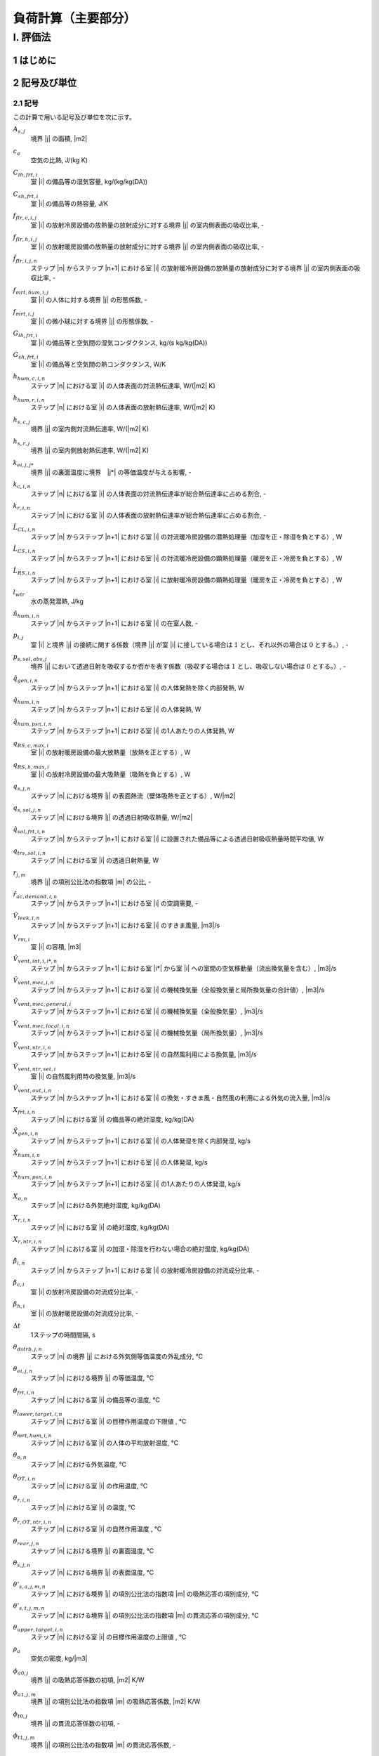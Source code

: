 ﻿.. include:: definition.txt

************************************************************************************************************************
負荷計算（主要部分）
************************************************************************************************************************

========================================================================================================================
I. 評価法
========================================================================================================================

------------------------------------------------------------------------------------------------------------------------
1 はじめに
------------------------------------------------------------------------------------------------------------------------

------------------------------------------------------------------------------------------------------------------------
2 記号及び単位
------------------------------------------------------------------------------------------------------------------------

^^^^^^^^^^^^^^^^^^^^^^^^^^^^^^^^^^^^^^^^^^^^^^^^^^^^^^^^^^^^^^^^^^^^^^^^^^^^^^^^^^^^^^^^^^^^^^^^^^^^^^^^^^^^^^^^^^^^^^^^
2.1 記号
^^^^^^^^^^^^^^^^^^^^^^^^^^^^^^^^^^^^^^^^^^^^^^^^^^^^^^^^^^^^^^^^^^^^^^^^^^^^^^^^^^^^^^^^^^^^^^^^^^^^^^^^^^^^^^^^^^^^^^^^

この計算で用いる記号及び単位を次に示す。

:math:`A_{s,j}`
    | 境界 |j| の面積, |m2|
:math:`c_a`
    | 空気の比熱, J/(kg K)
:math:`C_{lh,frt,i}`
    | 室 |i| の備品等の湿気容量, kg/(kg/kg(DA))
:math:`C_{sh,frt,i}`
    | 室 |i| の備品等の熱容量, J/K
:math:`f_{flr,c,i,j}`
    | 室 |i| の放射冷房設備の放熱量の放射成分に対する境界 |j| の室内側表面の吸収比率, -
:math:`f_{flr,h,i,j}`
    | 室 |i| の放射暖房設備の放熱量の放射成分に対する境界 |j| の室内側表面の吸収比率, -
:math:`\hat{f}_{flr,i,j,n}`
    | ステップ |n| からステップ |n+1| における室 |i| の放射暖冷房設備の放熱量の放射成分に対する境界 |j| の室内側表面の吸収比率, -
:math:`f_{mrt,hum,i,j}`
    | 室 |i| の人体に対する境界 |j| の形態係数, -
:math:`f_{mrt,i,j}`
    | 室 |i| の微小球に対する境界 |j| の形態係数, -
:math:`G_{lh,frt,i}`
    | 室 |i| の備品等と空気間の湿気コンダクタンス, kg/(s kg/kg(DA))
:math:`G_{sh,frt,i}`
    | 室 |i| の備品等と空気間の熱コンダクタンス, W/K
:math:`h_{hum,c,i,n}`
    | ステップ |n| における室 |i| の人体表面の対流熱伝達率, W/(|m2| K)
:math:`h_{hum,r,i,n}`
    | ステップ |n| における室 |i| の人体表面の放射熱伝達率, W/(|m2| K)
:math:`h_{s,c,j}`
    | 境界 |j| の室内側対流熱伝達率, W/(|m2| K)
:math:`h_{s,r,j}`
    | 境界 |j| の室内側放射熱伝達率, W/(|m2| K)
:math:`k_{ei,j,j*}`
    | 境界 |j| の裏面温度に境界　|j*| の等価温度が与える影響, -
:math:`k_{c,i,n}`
    | ステップ |n| における室 |i| の人体表面の対流熱伝達率が総合熱伝達率に占める割合, -
:math:`k_{r,i,n}`
    | ステップ |n| における室 |i| の人体表面の放射熱伝達率が総合熱伝達率に占める割合, -
:math:`\hat{L}_{CL,i,n}`
    | ステップ |n| からステップ |n+1| における室 |i| の対流暖冷房設備の潜熱処理量（加湿を正・除湿を負とする）, W
:math:`\hat{L}_{CS,i,n}`
    | ステップ |n| からステップ |n+1| における室 |i| の対流暖冷房設備の顕熱処理量（暖房を正・冷房を負とする）, W
:math:`\hat{L}_{RS,i,n}`
    | ステップ |n| からステップ |n+1| における室 |i| に放射暖冷房設備の顕熱処理量（暖房を正・冷房を負とする）, W
:math:`l_{wtr}`
    | 水の蒸発潜熱, J/kg
:math:`\hat{n}_{hum,i,n}`
    | ステップ |n| からステップ |n+1| における室 |i| の在室人数, -
:math:`p_{i,j}`
    | 室 |i| と境界 |j| の接続に関する係数（境界 |j| が室 |i| に接している場合は :math:`1` とし、それ以外の場合は :math:`0` とする。）, -
:math:`p_{s,sol,abs,j}`
    | 境界 |j| において透過日射を吸収するか否かを表す係数（吸収する場合は :math:`1` とし、吸収しない場合は :math:`0` とする。）, -
:math:`\hat{q}_{gen,i,n}`
    | ステップ |n| からステップ |n+1| における室 |i| の人体発熱を除く内部発熱, W
:math:`\hat{q}_{hum,i,n}`
    | ステップ |n| からステップ |n+1| における室 |i| の人体発熱, W
:math:`\hat{q}_{hum,psn,i,n}`
    | ステップ |n| からステップ |n+1| における室 |i| の1人あたりの人体発熱, W
:math:`q_{RS,c,max,i}`
    | 室 |i| の放射暖房設備の最大放熱量（放熱を正とする）, W
:math:`q_{RS,h,max,i}`
    | 室 |i| の放射冷房設備の最大吸熱量（吸熱を負とする）, W
:math:`q_{s,j,n}`
    | ステップ |n| における境界 |j| の表面熱流（壁体吸熱を正とする）, W/|m2|
:math:`q_{s,sol,j,n}`
    | ステップ |n| における境界 |j| の透過日射吸収熱量, W/|m2|
:math:`\hat{q}_{sol,frt,i,n}`
    | ステップ |n| からステップ |n+1| における室 |i| に設置された備品等による透過日射吸収熱量時間平均値, W
:math:`q_{trs,sol,i,n}`
    | ステップ |n| における室 |i| の透過日射熱量, W
:math:`r_{j,m}`
    | 境界 |j| の項別公比法の指数項 |m| の公比, -
:math:`\hat{r}_{ac,demand,i,n}`
    | ステップ |n| からステップ |n+1| における室 |i| の空調需要, -
:math:`\hat{V}_{leak,i,n}`
    | ステップ |n| からステップ |n+1| における室 |i| のすきま風量, |m3|/s
:math:`V_{rm,i}`
    | 室 |i| の容積, |m3|
:math:`\hat{V}_{vent,int,i,i*,n}`
    | ステップ |n| からステップ |n+1| における室 |i*| から室 |i| への室間の空気移動量（流出換気量を含む）, |m3|/s
:math:`\hat{V}_{vent,mec,i,n}`
    | ステップ |n| からステップ |n+1| における室 |i| の機械換気量（全般換気量と局所換気量の合計値）, |m3|/s
:math:`\hat{V}_{vent,mec,general,i}`
    | ステップ |n| からステップ |n+1| における室 |i| の機械換気量（全般換気量）, |m3|/s
:math:`\hat{V}_{vent,mec,local,i,n}`
    | ステップ |n| からステップ |n+1| における室 |i| の機械換気量（局所換気量）, |m3|/s
:math:`\hat{V}_{vent,ntr,i,n}`
    | ステップ |n| からステップ |n+1| における室 |i| の自然風利用による換気量, |m3|/s
:math:`\hat{V}_{vent,ntr,set,i}`
    | 室 |i| の自然風利用時の換気量, |m3|/s
:math:`\hat{V}_{vent,out,i,n}`
    | ステップ |n| からステップ |n+1| における室 |i| の換気・すきま風・自然風の利用による外気の流入量, |m3|/s
:math:`X_{frt,i,n}`
    | ステップ |n| における室 |i| の備品等の絶対湿度, kg/kg(DA)
:math:`\hat{X}_{gen,i,n}`
    | ステップ |n| からステップ |n+1| における室 |i| の人体発湿を除く内部発湿, kg/s
:math:`\hat{X}_{hum,i,n}`
    | ステップ |n| からステップ |n+1| における室 |i| の人体発湿, kg/s
:math:`\hat{X}_{hum,psn,i,n}`
    | ステップ |n| からステップ |n+1| における室 |i| の1人あたりの人体発湿, kg/s
:math:`X_{o,n}`
    | ステップ |n| における外気絶対湿度, kg/kg(DA)
:math:`X_{r,i,n}`
    | ステップ |n| における室 |i| の絶対湿度, kg/kg(DA)
:math:`X_{r,ntr,i,n}`
    | ステップ |n| における室 |i| の加湿・除湿を行わない場合の絶対湿度, kg/kg(DA)
:math:`\hat{\beta}_{i,n}`
    | ステップ |n| からステップ |n+1| における室 |i| の放射暖冷房設備の対流成分比率, -
:math:`\beta_{c,i}`
    | 室 |i| の放射冷房設備の対流成分比率, -
:math:`\beta_{h,i}`
    | 室 |i| の放射暖房設備の対流成分比率, -
:math:`\Delta t`
    | 1ステップの時間間隔, s
:math:`\theta_{dstrb,j,n}`
    | ステップ |n| の境界 |j| における外気側等価温度の外乱成分, ℃
:math:`\theta_{ei,j,n}`
    | ステップ |n| における境界 |j| の等価温度, ℃
:math:`\theta_{frt,i,n}`
    | ステップ |n| における室 |i| の備品等の温度, ℃
:math:`\theta_{lower,target,i,n}`
    | ステップ |n| における室 |i| の目標作用温度の下限値 , ℃
:math:`\theta_{mrt,hum,i,n}`
    | ステップ |n| における室 |i| の人体の平均放射温度, ℃
:math:`\theta_{o,n}`
    | ステップ |n| における外気温度, ℃
:math:`\theta_{OT,i,n}`
    | ステップ |n| における室 |i| の作用温度, ℃
:math:`\theta_{r,i,n}`
    | ステップ |n| における室 |i| の温度, ℃
:math:`\theta_{r,OT,ntr,i,n}`
    | ステップ |n| における室 |i| の自然作用温度 , ℃
:math:`\theta_{rear,j,n}`
    | ステップ |n| における境界 |j| の裏面温度, ℃
:math:`\theta_{s,j,n}`
    | ステップ |n| における境界 |j| の表面温度, ℃
:math:`\theta'_{s,a,j,m,n}`
    | ステップ |n| における境界 |j| の項別公比法の指数項 |m| の吸熱応答の項別成分, ℃
:math:`\theta'_{s,t,j,m,n}`
    | ステップ |n| における境界 |j| の項別公比法の指数項 |m| の貫流応答の項別成分, ℃
:math:`\theta_{upper,target,i,n}`
    | ステップ |n| における室 |i| の目標作用温度の上限値 , ℃
:math:`\rho_a`
    | 空気の密度, kg/|m3|
:math:`\phi_{a0,j}`
    | 境界 |j| の吸熱応答係数の初項, |m2| K/W
:math:`\phi_{a1,j,m}`
    | 境界 |j| の項別公比法の指数項 |m| の吸熱応答係数, |m2| K/W
:math:`\phi_{t0,j}`
    | 境界 |j| の貫流応答係数の初項, -
:math:`\phi_{t1,j,m}`
    | 境界 |j| の項別公比法の指数項 |m| の貫流応答係数, -


^^^^^^^^^^^^^^^^^^^^^^^^^^^^^^^^^^^^^^^^^^^^^^^^^^^^^^^^^^^^^^^^^^^^^^^^^^^^^^^^^^^^^^^^^^^^^^^^^^^^^^^^^^^^^^^^^^^^^^^^
2.2 記号（ベクトル）
^^^^^^^^^^^^^^^^^^^^^^^^^^^^^^^^^^^^^^^^^^^^^^^^^^^^^^^^^^^^^^^^^^^^^^^^^^^^^^^^^^^^^^^^^^^^^^^^^^^^^^^^^^^^^^^^^^^^^^^^

この計算で用いる記号及び単位を次に示す。

:math:`\pmb{A}_{s}`
    | :math:`A_{s,j}` を要素にもつ :math:`J \times J` の対角化行列, |m2|
:math:`\pmb{C}_{frt}`
    | :math:`C_{frt,i}` を要素にもつ :math:`I \times I` の対角化行列, J/K
:math:`\pmb{C}_{lh,frt}`
    | :math:`C_{lh,frt,i}` を要素にもつ :math:`I \times I` の対角化行列, kg/(kg/kg(DA))
:math:`\hat{\pmb{f}}_{flr,n}`
    | :math:`\hat{f}_{flr,i,j,n}` を要素にもつ :math:`J \times I` の行列, -
:math:`\pmb{f}_{mrt}`
    | :math:`f_{mrt,i,j}` を要素にもつ :math:`I \times J` の行列 , -
:math:`\pmb{G}_{frt}`
    | :math:`G_{frt,i}` を要素にもつ :math:`I \times I` の対角化行列, W / K
:math:`\pmb{h}_{s,c}`
    | :math:`h_{s,c,j}` を要素にもつ :math:`J \times J` の対角化行列
:math:`\pmb{h}_{s,r}`
    | :math:`h_{s,r,j}` を要素にもつ :math:`J \times J` の対角化行列
:math:`\pmb{k}_{c,n}`
    | :math:`k_{c,i,n}` を要素にもつ :math:`I \times I` の対角化行列
:math:`\pmb{k}_{ei}`
    | :math:`k_{ei,j,j*}` を要素にもつ :math:`J \times J` の行列, -
:math:`\pmb{k}_{r,n}`
    | :math:`k_{r,i,n}` を要素にもつ :math:`I \times I` の対角化行列
:math:`\hat{\pmb{L}}_{CL,n}`
    | :math:`\hat{L}_{CL,i,n}` を要素にもつ :math:`I \times 1` の縦行列, W
:math:`\hat{\pmb{L}}_{CS,n}`
    | :math:`\hat{L}_{CS,i,n}` を要素にもつ :math:`I \times 1` で表される縦行列, W
:math:`\hat{\pmb{L}}_{RS,n}`
    | :math:`\hat{L}_{RS,i,n}` を要素にもつ :math:`I \times 1` の縦行列, W
:math:`\pmb{p}_{ij}`
    | :math:`p_{i,j}` を要素にもつ :math:`I \times J` の行列, -
:math:`\pmb{p}_{ji}`
    | :math:`p_{i,j}` を要素にもつ :math:`J \times I` の行列, -
:math:`\hat{\pmb{q}}_{gen,n}`
    | :math:`\hat{q}_{gen,i,n}` を要素にもつ :math:`I \times 1` の縦行列, W
:math:`\hat{\pmb{q}}_{hum,n}`
    | :math:`\hat{q}_{hum,i,n}` を要素にもつ :math:`I \times 1` の縦行列, W
:math:`\pmb{q}_{s,sol,n}`
    | :math:`q_{s,sol,j,n}` を要素にもつ :math:`J \times 1` の縦行列, W/|m2|
:math:`\hat{\pmb{V}}_n`
    | :math:`V_{i,n}` を要素にもつ :math:`I \times I` の対角化行列, |m3| |s-1|
:math:`\hat{\pmb{V}}_{vent,int,n}`
    | :math:`\hat{V}_{vent,int,i,i*,n}` を要素にもつ :math:`I \times I` の行列, |m3| |s-1|
:math:`\hat{\pmb{V}}_{vent,out,n}`
    | :math:`\hat{V}_{vent,out,i,n}` を要素にもつ :math:`I \times 1` の縦行列, |m3| |s-1|
:math:`\pmb{X}_{r,n}`
    | :math:`X_{r,i,n}` を要素にもつ :math:`I \times 1` の縦行列, kg/kg(DA)
:math:`\pmb{X}_{r,ntr,n+1}`
    | :math:`X_{r,ntr,i,n+1}` を要素にもつ :math:`I \times 1` の縦行列, kg/kg(DA)
:math:`\hat{\pmb{\beta}}_{n}`
    | :math:`\hat{\beta}_{i,n}` を要素にもつ :math:`I \times I` の対角化行列
:math:`\pmb{\theta}_{dstrb,n}`
    | :math:`\theta_{dstrb,j,n}` を要素にもつ :math:`J \times 1` の縦行列, ℃
:math:`\pmb{\theta}_{frt,n}`
    | :math:`\theta_{frt,i,n}` を要素にもつ :math:`I \times 1` の縦行列, ℃
:math:`\pmb{\theta}_{o,n}`
    | :math:`I \times 1` の縦行列であり、 :math:`\theta_{o,i,n} = \theta_{o,n}` , ℃
:math:`\pmb{\theta}_{OT,n}`
    | :math:`\theta_{OT,i,n}` を要素にもつ :math:`I \times 1` で表される縦行列, -
:math:`\pmb{\theta}_{r,n}`
    | :math:`\theta_{r,i,n}` を要素にもつ :math:`I \times 1` の縦行列, ℃
:math:`\pmb{\theta}_{rear,n}`
    | :math:`\theta_{rear,j,n}` を要素にもつ :math:`J \times 1` の縦行列, ℃
:math:`\pmb{\theta}_{s,n}`
    | :math:`\theta_{s,j,n}` を要素にもつ :math:`J \times 1` の縦行列, ℃
:math:`\pmb{\phi}_{a0}`
    | :math:`\phi_{a0,j}` を要素にもつ :math:`J \times J` の対角化行列, |m2| K/W
:math:`\pmb{\phi}_{t0}`
    | :math:`\phi_{t0,j}` を要素にもつ :math:`J \times J` の対角化行列, -

^^^^^^^^^^^^^^^^^^^^^^^^^^^^^^^^^^^^^^^^^^^^^^^^^^^^^^^^^^^^^^^^^^^^^^^^^^^^^^^^^^^^^^^^^^^^^^^^^^^^^^^^^^^^^^^^^^^^^^^^
2.3 温度バランス・熱バランスに関する係数
^^^^^^^^^^^^^^^^^^^^^^^^^^^^^^^^^^^^^^^^^^^^^^^^^^^^^^^^^^^^^^^^^^^^^^^^^^^^^^^^^^^^^^^^^^^^^^^^^^^^^^^^^^^^^^^^^^^^^^^^

ステップ |n+1| における境界 |j| の表面温度 :math:`\theta_{s,j,n+1}`　、
ステップ |n+1| における室 |j| の温度 :math:`\theta,j,n+1` 、及び
ステップ |n| からステップ |n+1| における室 |i| の放射暖冷房設備の顕熱処理量（暖房を正・冷房を負とする）  :math:`\hat{L}_{RS,i,n}`
の関係は次式で表されるとする。

.. math::
    :nowrap:

    \begin{align*}
        \pmb{f}_{AX} \cdot \pmb{\theta}_{s,n+1}
        = \pmb{f}_{FIA} \cdot \pmb{\theta}_{r,n+1}
        + \pmb{f}_{CRX,n+1}
        + \pmb{f}_{FLB,n+1} \cdot \hat{\pmb{L}}_{RS,n}
        + \pmb{f}_{CVL,n+1}
    \end{align*}

    \begin{align*}
        \pmb{\theta}_{s,n+1}
        = \pmb{f}_{WSR} \cdot \pmb{\theta}_{r,n+1}
        + \pmb{f}_{WSC, n+1}
        + \pmb{f}_{WSB, n+1} \cdot \pmb{\hat{L}}_{RS,n}
        + \pmb{f}_{WSV,n+1}
    \end{align*}

ステップ |n+1| における室 |i| の温度 :math:`\theta_{r,i,n+1}` 、
ステップ |n| からステップ |n+1| における室 |i| の対流暖冷房設備の顕熱処理量（暖房を正・冷房を負とする） :math:`\hat{\pmb{L}}_{CS,i,n}` 、および
ステップ |n| からステップ |n+1| における室 |i| の放射暖冷房設備の顕熱処理量（暖房を正・冷房を負とする） :math:`\hat{\pmb{L}}_{RS,i,n}`
の関係は次式で表されるとする。

.. math::
    :nowrap:

    \begin{align*}
        \hat{\pmb{f}}_{BRM,n} \cdot \pmb{\theta}_{r,n+1}
        = \hat{\pmb{f}}_{BRC,n}
        + \hat{\pmb{L}}_{CS,n}
        + \pmb{f}_{BRL, n} \cdot \hat{\pmb{L}}_{RS,n}
    \end{align*}

ステップ |n+1| における室 |i| の温度 :math:`\theta_{r,i,n+1}` 、
ステップ |n+1| における室 |i| の作用温度 :math:`\theta_{OT,i,n+1}` 、および
ステップ |n| からステップ |n+1| における室 |i| の放射暖冷房設備の顕熱処理量（暖房を正・冷房を負とする） :math:`\hat{\pmb{L}}_{RS,i,n}`
の関係は次式で表されるとする。

.. math::
    :nowrap:

    \begin{align*}
        \pmb{\theta}_{r,n+1}
        = \pmb{f}_{XOT,n+1} \cdot \pmb{\theta}_{OT,n+1}
        + \pmb{f}_{XLR,n+1} \cdot \hat{\pmb{L}}_{RS,n}
        + \pmb{f}_{XC,n+1}
    \end{align*}

ステップ |n+1| における室 |i| の作用温度 :math:`\theta_{OT,i,n+1}` 、
ステップ |n| からステップ |n+1| における室 |i| の対流暖冷房設備の顕熱処理量（暖房を正・冷房を負とする） :math:`\hat{\pmb{L}}_{CS,i,n}` 、および
ステップ |n| からステップ |n+1| における室 |i| の放射暖冷房設備の顕熱処理量（暖房を正・冷房を負とする） :math:`\hat{\pmb{L}}_{RS,i,n}`
の関係は次式で表されるとする。

.. math::
    :nowrap:

    \begin{align*}
        \hat{\pmb{f}}_{BRM,OT,n} \cdot \pmb{\theta}_{OT,n+1}
        = \hat{\pmb{f}}_{BRC,OT,n}
        + \hat{\pmb{L}}_{CS,n}
        + \pmb{f}_{BRL,OT,n} \cdot \hat{\pmb{L}}_{RS,n}
    \end{align*}

ここで、

:math:`\pmb{f}_{AX}`
    | :math:`f_{AX,j,j*}` を要素にもつ、:math:`J \times J` の行列, -
:math:`\pmb{f}_{FIA}`
    | :math:`f_{FIA,j,i}` を要素にもつ、:math:`J \times I` の行列, -
:math:`\pmb{f}_{CRX,n}`
    | :math:`f_{CRX,j,j*,n}` を要素にもつ :math:`I \times 1` で表される縦行列, ℃
:math:`\pmb{F}_{FLB,n}`
    | :math:`f_{FLB,j，i,n}` を要素にもつ、:math:`J \times I` の行列, K/W
:math:`\pmb{f}_{CVL,n}`
    | :math:`f_{CVL,j,n}` を要素にもつ :math:`J \times 1` で表される縦行列, ℃

:math:`\pmb{ｆ}_{WSR}`
    | :math:`f_{WSR,j,i}` を要素にもつ :math:`J \times I` で表される行列, -
:math:`\pmb{f}_{WSC,n}`
    | :math:`f_{WSC,j,n}` を要素にもつ :math:`J \times 1` で表される縦行列, ℃
:math:`\pmb{f}_{WSB,n}`
    | :math:`f_{WSB,j,i,n}` を要素にもつ :math:`J \times I` で表される行列, K/W
:math:`\pmb{f}_{WSV,n}`
    | :math:`f_{WSV,j,n}` を要素にもつ :math:`J \times 1` で表される縦行列, ℃

:math:`\hat{\pmb{f}}_{BRM,n}`
    | :math:`\hat{f}_{BRM,i,i,n}` を要素にもつ :math:`I \times I` で表される行列, W / K
:math:`\hat{\pmb{f}}_{BRC,n}`
    | :math:`\hat{f}_{BRC,i,n}` を要素にもつ :math:`I \times 1` で表される縦行列, W
:math:`\hat{\pmb{f}}_{BRL,n}`
    | :math:`\hat{f}_{BRL,i,i,n}` を要素にもつ :math:`I \times I` で表される行列, -

:math:`\pmb{f}_{XOT,n}`
    | :math:`f_{XOT,i,i,n}` を要素にもつ :math:`I \times I` で表される行列, -
:math:`\pmb{f}_{XLR,n}`
    | :math:`f_{XLR,i,i,n}` を要素にもつ :math:`I \times I` で表される行列, K/W
:math:`\pmb{f}_{XC,n}`
    | :math:`f_{XC,i,n}` を要素にもつ :math:`I \times 1` で表される縦行列, ℃

:math:`\hat{\pmb{f}}_{BRM,OT,n}`
    | :math:`\hat{f}_{BRM,OT,i,i,n}` を要素にもつ :math:`I \times I` で表される行列, W/K
:math:`\hat{\pmb{f}}_{BRC,OT,n}`
    | :math:`\hat{f}_{BRC,OT,i,i,n}` を要素にもつ :math:`I \times I` で表される行列, W
:math:`\hat{\pmb{f}}_{BRL,OT,n}`
    | :math:`\hat{f}_{BRL,OT,i,i,n}` を要素にもつ :math:`I \times I` で表される縦行列, -

である。本資料では、各要素は単に係数と呼び、例えば、
行列 :math:`\pmb{f}_{AX}` の要素は単に、「係数 :math:`f_{AX,j,j*}` 」と呼ぶ。

:math:`\pmb{f}_{h,cst,n}`
    | :math:`f_{h,cst,i,n}` を要素にもつ :math:`I \times 1` の縦行列, kg/s
:math:`\pmb{f}_{h,wgt,n}`
    | :math:`f_{h,wgt,i,i*,n}` を要素にもつ :math:`I \times I` の行列, kg/(s　(kg/kg(DA)))
:math:`\hat{\pmb{f}}_{L,CL,cst,n}`
    | :math:`\hat{f}_{L,CL,cst,i,n}` を要素にもつ :math:`I \times 1` の縦行列, kg/s
:math:`\hat{\pmb{f}}_{L,CL,wgt,n}`
    | :math:`\hat{f}_{L,CL,wgt,i,i*,n}` を要素にもつ :math:`I \times I` の行列, kg/(s (kg/kg(DA)))

:math:`f_{h,cst,i,n}`
    | ステップ |n| における室 |i| の潜熱バランスに関する係数, kg/s
:math:`f_{h,wgt,i,i*,n}`
    | ステップ |n| における室 |i*| の絶対湿度が室 |i| の潜熱バランスに与える影響を表す係数, kg/(s (kg/kg(DA)))
:math:`\hat{f}_{L,CL,cst,i,n}`
    | ステップ |n| から |n+1| における室 |i| の潜熱負荷に与える影響を表す係数, kg/s
:math:`\hat{f}_{L,CL,wgt,i,i*,n}`
    | ステップ |n+1| における室 |i*| の絶対湿度がステップ |n| から |n+1| における室 |i| の潜熱負荷に与える影響を表す係数, kg/(s (kg/kg(DA)))


^^^^^^^^^^^^^^^^^^^^^^^^^^^^^^^^^^^^^^^^^^^^^^^^^^^^^^^^^^^^^^^^^^^^^^^^^^^^^^^^^^^^^^^^^^^^^^^^^^^^^^^^^^^^^^^^^^^^^^^^
2.4 添え字
^^^^^^^^^^^^^^^^^^^^^^^^^^^^^^^^^^^^^^^^^^^^^^^^^^^^^^^^^^^^^^^^^^^^^^^^^^^^^^^^^^^^^^^^^^^^^^^^^^^^^^^^^^^^^^^^^^^^^^^^

この計算で用いる添え字を次に示す。

:math:`i`
    | 室
:math:`j`
    | 境界

------------------------------------------------------------------------------------------------------------------------
3 繰り返し計算（建物全般）
------------------------------------------------------------------------------------------------------------------------

^^^^^^^^^^^^^^^^^^^^^^^^^^^^^^^^^^^^^^^^^^^^^^^^^^^^^^^^^^^^^^^^^^^^^^^^^^^^^^^^^^^^^^^^^^^^^^^^^^^^^^^^^^^^^^^^^^^^^^^^
3.1 湿度と潜熱処理量
^^^^^^^^^^^^^^^^^^^^^^^^^^^^^^^^^^^^^^^^^^^^^^^^^^^^^^^^^^^^^^^^^^^^^^^^^^^^^^^^^^^^^^^^^^^^^^^^^^^^^^^^^^^^^^^^^^^^^^^^

ステップ |n+1| における室 |i| の備品等の絶対湿度 :math:`X_{frt,i,n+1}` は、式(1.1)により表される。

.. math::
    :nowrap:

    \begin{align*}
        X_{frt,i,n+1} = \frac{ C_{lh,frt,i} \cdot X_{frt,i,n} + \Delta t \cdot G_{lh,frt,i} \cdot X_{r,i,n+1} }
        { C_{lh,frt,i} + \Delta t \cdot G_{lh,frt,i} }
        \tag{1.1}
    \end{align*}

ステップ |n| からステップ |n+1| における室 |i| の対流暖冷房設備の潜熱処理量（加湿を正・除湿を負とする） :math:`\hat{L}_{CL,i,n}` は、
式(1.2)により表される。

.. math::
    :nowrap:

    \begin{align*}
        \pmb{\hat{L}}_{CL,n}
        = l_{wtr} \cdot ( \pmb{\hat{f}}_{L,CL,wgt,n} \cdot \pmb{X}_{r,n+1} + \pmb{\hat{f}}_{L,CL,cst,n} )
        \tag{1.2}
    \end{align*}

ステップ |n+1| における室 |i| の絶対湿度 :math:`X_{r,i,n+1}` は、式(1.3)で表される。

.. math::
    :nowrap:

    \begin{align*}
        \pmb{X}_{r,n+1}　= ( \hat{\pmb{f}}_{h,wgt,n} - \hat{\pmb{f}}_{L,CL,wgt,n} )^{-1} \cdot ( \hat{\pmb{f}}_{h,cst,n} + \hat{\pmb{f}}_{L,CL,cst,n} )
        \tag{1.3}
    \end{align*}

係数 :math:`\hat{f}_{L,CL,wgt,i,i*,n}` 及び係数 :math:`\hat{f}_{L,CL,cst,i,n}` は、
ステップ |n| からステップ |n+1| における室 |i| の暖冷房設備の顕熱処理量（暖房を正・冷房を負とする） :math:`\hat{L}_{CS,i,n}` 、
ステップ |n+1| における室 |i| の温度 :math:`\theta_{r,i,n+1}` 、および
ステップ |n+1| における室 |i| の加湿・除湿を行わない場合の絶対湿度 :math:`X_{r,ntr,i,n+1}` に応じて定まり、
その計算方法を????に示す。

ステップ |n+1| における室 |i| の加湿・除湿を行わない場合の絶対湿度 :math:`X_{r,ntr,i,n+1}` は、式(1.4)により表される。

.. math::
    :nowrap:

    \begin{align*}
        \pmb{X}_{r,ntr,n+1}　= \hat{\pmb{f}}_{h,wgt,n}^{-1} \cdot \hat{\pmb{f}}_{h,cst,n}
        \tag{1.4}
    \end{align*}

係数 :math:`f_{h,wgt,i,i*,n}` は、式(1.5)により表される。

.. math::
    :nowrap:

    \begin{align*}
        \hat{f}_{h,wgt,i,i*,n}
        &= \left( \rho_a \cdot \left( \frac{ V_{rm,i} }{ \Delta t } + \hat{V}_{vent,out,i,n} \right) + \frac{ G_{lh,frt,i} \cdot C_{lh,frt,i} }{ C_{lh,frt,i} + \Delta t \cdot G_{lh,frt,i} } \right) \cdot \delta_{ii*} \\
    	&- \rho_a \cdot \hat{V}_{vent,int,i,i*}
        \tag{1.5}
    \end{align*}

係数 :math:`\hat{f}_{h,cst,i,n}` は、式(1.6)により表される。

.. math::
    :nowrap:

    \begin{align*}
        \hat{f}_{h,cst,i,n}
        &= \rho_a \cdot \frac{ V_{rm,i} }{ \Delta t } \cdot X_{r,i,n}
        + \rho_a \cdot \hat{V}_{vent,out,i,n} \cdot X_{o,n+1} \\
	    &+ \frac{G_{lh,frt,i} \cdot C_{lh,frt,i} }{ C_{lh,frt,i} + \Delta t \cdot G_{lh,frt,i} } \cdot X_{frt,i,n}
        + \hat{X}_{gen,i,n} + \hat{X}_{hum,i,n}
        \tag{1.6}
    \end{align*}


ステップ |n| からステップ |n+1| における室 |i| の人体発湿 :math:`\hat{X}_{hum,i,n}` は、式(1.7)により表される。

.. math::
    :nowrap:

    \begin{align*}
        \hat{X}_{hum,i,n} = \hat{X}_{hum,psn,i,n} \cdot \hat{n}_{hum,i,n} \tag{1.7}
    \end{align*}

ステップ |n| からステップ |n+1| における室 |i| の1人あたりの人体発湿　:math:`\hat{X}_{hum,psn,i,n}` は、
ステップ |n| における室 |i| の温度 :math:`\theta_{r,i,n}` に応じて定まり、
その計算方法を????に示す。

^^^^^^^^^^^^^^^^^^^^^^^^^^^^^^^^^^^^^^^^^^^^^^^^^^^^^^^^^^^^^^^^^^^^^^^^^^^^^^^^^^^^^^^^^^^^^^^^^^^^^^^^^^^^^^^^^^^^^^^^
3.2 温度と顕熱処理量
^^^^^^^^^^^^^^^^^^^^^^^^^^^^^^^^^^^^^^^^^^^^^^^^^^^^^^^^^^^^^^^^^^^^^^^^^^^^^^^^^^^^^^^^^^^^^^^^^^^^^^^^^^^^^^^^^^^^^^^^

ステップ |n+1| における境界 |j| の表面熱流（壁体吸熱を正とする） :math:`q_{s,j,n+1}` は、式(2.1)により与えられる。

.. math::
    :nowrap:

    \begin{align*}
        q_{s,j,n+1} = ( \theta_{ei,j,n+1} - \theta_{s,j,n+1} ) \cdot ( h_{s,c,j} + h_{s,r,j} ) \tag{2.1}
    \end{align*}

ステップ |n+1| における境界 |j| の等価温度 :math:`\theta_{ei,j,n+1}` は、式(2.2)のように表される。

.. math::
    :nowrap:

    \begin{align*}
        \begin{split}
            \pmb{\theta}_{ei,n+1}
            &= (\pmb{h}_{s,c} + \pmb{h}_{s,r})^{-1} \cdot \\
            & \left( \pmb{h}_{s,c} \cdot \pmb{p}_{ji} \cdot \pmb{\theta}_{r,n+1}
            + \pmb{h}_{s,r} \cdot \pmb{p}_{ji} \cdot \pmb{f}_{mrt} \cdot \pmb{\theta}_{s,,n+1} \right. \\
            & \left. + \pmb{q}_{s,sol,n+1}
            + \pmb{A}_{s}^{-1} \cdot \hat{\pmb{f}}_{flr,n} \cdot \hat{\pmb{L}}_{RS,n} \cdot (\pmb{I} - \hat{\pmb{\beta}}_{n}) \right)
        \end{split}
        \tag{2.2}
    \end{align*}


ステップ |n+1| における室 |i| の人体の平均放射温度 :math:`\theta_{mrt,hum,i,n+1}` は、式(2.3)により表される。

.. math::
    :nowrap:

    \begin{align*}
        \theta_{mrt,hum,i,n+1} = f_{mrt,hum,i,j} \cdot \theta_{s,j,n+1} \tag{2.3}
    \end{align*}

ステップ |n+1| における室 |i| の備品等の温度 :math:`\theta_{frt,i,n+1}` は、式(2.4)で表される。

.. math::
    :nowrap:

    \begin{align*}
        \theta_{frt,i,n+1} = \frac{
            C_{sh,frt,i} \cdot \theta_{frt,i,n} + \Delta t \cdot G_{sh,frt,i} \cdot \theta_{r,i,n+1}
            + \Delta t \cdot \hat{q}_{sol,frt,i,n}
        }{ C_{sh,frt,i} + \Delta t \cdot G_{sh,frt,i} }
        \tag{2.4}
    \end{align*}

ステップ |n+1| における境界 |j| の表面温度 :math:`\theta_{s,j,n+1}` は式(2.5)により表される。

.. math::
    :nowrap:

    \begin{align*}
        \pmb{\theta}_{s,n+1}
        = \pmb{f}_{WSR} \cdot \pmb{\theta}_{r,n+1} + \pmb{f}_{WSC,n+1} + \pmb{f}_{WSB} \cdot \hat{\pmb{L}}_{RS,n} + \pmb{f}_{WSV,n+1}
        \tag{2.5}
    \end{align*}

ステップ |n+1| における室 |i| の温度 :math:`\theta_{r,i,n+1}` は式(2.6)により表される。

.. math::
    :nowrap:

    \begin{align*}
        \pmb{\theta}_{r,n+1}
        = \pmb{f}_{XOT,n+1} \cdot \pmb{\theta}_{OT,n+1} - \pmb{f}_{XLR,n+1} \cdot \hat{\pmb{L}}_{RS,n} - \pmb{f}_{XC,n+1}
        \tag{2.6}
    \end{align*}

ステップ |n+1| における室の作用温度　:math:`\pmb{\theta}_{OT,i,n+1}` は式(2.7)により表される。

.. math::
    :nowrap:

    \begin{align*}
        \hat{\pmb{f}}_{BRM,OT,n} \cdot \pmb{\theta}_{OT,n+1}
        = \hat{\pmb{L}}_{CS,n}
        + \hat{\pmb{f}}_{BRL,OT,n+1} \cdot \hat{\pmb{L}}_{RS,n}
        + \hat{\pmb{f}}_{BRC,OT,n+1}
        \tag{2.7}
    \end{align*}

作用温度（左辺の :math:`\theta_{OT,i,n+1}` ）を与えて
負荷（右辺の :math:`\hat{L}_{CS,i,n}` 及び :math:`\hat{L}_{RS,i,n}` ）を未知数として計算する場合（いわゆる負荷計算）と、
負荷（右辺の :math:`\hat{L}_{CS,i,n}` 及び :math:`\hat{L}_{RS,i,n}` を与えて
作用温度（左辺の :math:`\theta_{OT,i,n+1}` ）を未知数として計算する場合（いわゆる成り行き温度）があり、
どちらの計算を行うのかは各室 :math:`i` ごとに定められる運転スケジュールにより決定される。

また、運転スケジュールから空調を行う場合でも、自然室温（空調しない場合の室温）が設定温度以上（暖房時）または設定温度以下（冷房時）の場合は、
自然室温計算を行うことになる。

負荷の :math:`\hat{L}_{CS,i,n}` 及び :math:`\hat{L}_{RS,i,n}` の内訳は、
対流暖冷房設備・放射暖冷房設備の設置の有無及びそれらの最大能力等に依存する。

負荷計算を行うか、成り行き温度計算を行うかの如何に関わらず、
作用温度 :math:`\theta_{OT,i,n+1}`　及び負荷 :math:`\hat{L}_{CS,i,n}` 及び :math:`\hat{L}_{RS,i,n}` を計算することになる。

まとめると、この計算は、

入力値

* 係数 :math:`\hat{\pmb{f}}_{BRM,OT,n+1}` , W / K
* 係数 :math:`\hat{\pmb{f}}_{BRL,OT,n+1}` , -
* 係数 :math:`\hat{\pmb{f}}_{BRC,OT,n+1}` , W
* ステップ |n| から |n+1| における室 |i| の運転モード（暖房・冷房・暖房・冷房停止で窓「開」・暖房・冷房停止で窓「閉」）
* ステップ |n+1| における室 |i| の目標作用温度の上限値 :math:`\theta_{OT,upper,target,i,n+1}`
* ステップ |n+1| における室 |i| の目標作用温度の下限値 :math:`\theta_{OT,lower,target,i,n+1}`
* ステップ |n| から |n+1| における室 |i| の空調需要 :math:`\hat{r}_{ac,demand,i,n}`
* 室 |i| の放射暖房の有無
* 室 |i| の放射冷房の有無
* 室 |i| の放射暖房設備の最大放熱量（放熱を正とする） :math:`q_{RS,h,max,i}`, W
* 室 |i| の放射冷房設備の最大吸熱量（吸熱を負とする） :math:`q_{RS,c,max,i}`, W
* ステップ |n+1| における室 |i| の自然作用温度 :math:`\theta_{r,OT,ntr,i,n+1}`, ℃

出力値

* ステップ |n+1| における室 |i| の作用温度 :math:`\theta_{OT,i,n+1}` , ℃
* ステップ |n| からステップ |n+1| における室 |i| の対流暖冷房設備の顕熱処理量（暖房を正、冷房を負とする） :math:`\hat{L}_{CS,i,n}` , W
* ステップ |n| からステップ |n+1| における室 |i| の放射暖冷房設備の顕熱処理量（暖房を正、冷房を負とする） :math:`\hat{L}_{RS,i,n}` , W

である。これらの計算方法は、付録・・・に示す。

係数 :math:`\hat{\pmb{f}}_{BRL,OT,i,i*,n}` は、式(2.8)により表される。

.. math::
    :nowrap:

    \begin{align*}
        \hat{\pmb{f}}_{BRL,OT,n} = \hat{\pmb{f}}_{BRL,n} + \hat{\pmb{f}}_{BRM,n} \cdot \pmb{f}_{XLR,n+1}
        \tag{2.8}
    \end{align*}

係数 :math:`\pmb{f}_{XLR,n+1}` は、式(2.9)により表される。

.. math::
    :nowrap:

    \begin{align*}
        \pmb{f}_{XLR,n+1} = \pmb{f}_{XOT,n+1} \cdot \pmb{k}_{r,n+1} \cdot \pmb{f}_{mrt,hum} \cdot \pmb{f}_{WSB,n+1}
        \tag{2.9}
    \end{align*}

係数 :math:`\pmb{f}_{BRL,n}` は、式(2.10)により表される。

.. math::
    :nowrap:

    \begin{align*}
        \pmb{f}_{BRL,n} = \pmb{p}_{ij} \cdot \pmb{h}_{s,c} \cdot \pmb{A}_{s} \cdot \pmb{F}_{WSB,n+1} + \hat{\pmb{\beta}}_{n}
        \tag{2.10}
    \end{align*}

また、 :math:`\pmb{p}_{ij}` は :math:`p_{i,j}` を要素にもつ、室 |i| と境界 |j| との関係を表す行列であり、

:math:`\pmb{p}_{ij}`
    | :math:`p_{i,j}` を要素にもつ :math:`I \times J` の対角化行列

とし、この転置行列を :math:`\pmb{p}_{ji}` と表記する。つまり、

.. math::
    :nowrap:

    \begin{align*}
        \pmb{p}_{ij} = \pmb{p}_{ji}^{T}
    \end{align*}

と定義する。

係数 :math:`\pmb{f}_{WSB,n+1}` は、式(2.11)により表される。

.. math::
    :nowrap:

    \begin{align*}
        \pmb{f}_{WSB,n+1} = \pmb{f}_{AX}^{-1} \cdot \pmb{f}_{FLB,n+1}
        \tag{2.11}
    \end{align*}

係数 :math:`f_{FLB,j,i,n+1}` は、式(2.12)により表される。

.. math::
    :nowrap:

    \begin{align*}
        \begin{split}
            f_{FLB,j,i,n+1}
            &= \frac{ \phi_{A0,j} \cdot ( 1 - \hat{\beta}_{i,n} ) \cdot f_{flr,i,j,n+1} }{ A_{s,j} } \\
            &+ \phi_{T0,j} \cdot \sum_{j*=0}^{J-1}{
            \frac{ k_{EI,j,j*}  \cdot ( 1 - \hat{\beta}_{i,n} ) \cdot f_{flr,i,j*,n+1} }{ A_{s,j*} \cdot ( h_{s,c,j*} + h_{s,r,j*} ) }
            }
        \end{split}
        \tag{2.12}
    \end{align*}

ステップ |n| からステップ |n+1| における室 |i| の放射暖冷房設備の対流成分比率 :math:`\hat{\beta}_{i,n}` および、
ステップ |n| からステップ |n+1| における室 |i| の放射暖冷房設備の放熱量のうち放射成分に対する境界 |j| の室内側表面の吸収比率 :math:`{\hat{f}_{flr,i,j,n}}` は、

ステップ |n| からステップ |n+1| における室 |i| の運転が暖房運転時の場合

.. math::
    :nowrap:

    \begin{align*}
        \hat{\beta}_{i,n} = \beta_{h,i} \tag{2.13a}
    \end{align*}

    \begin{align*}
        \hat{f}_{flr,i,j,n} = f_{flr,h,i,j} \tag{2.14a}
    \end{align*}

ステップ |n| からステップ |n+1| における室 |i| の運転が冷房運転時の場合

.. math::
    :nowrap:

    \begin{align*}
        \hat{\beta}_{i,n} = \beta_{c,i} \tag{2.13b}
    \end{align*}

    \begin{align*}
        \hat{f}_{flr,i,j,n} = f_{flr,c,i,j} \tag{2.14b}
    \end{align*}

それ以外の場合

.. math::
    :nowrap:

    \begin{align*}
        \hat{\beta}_{i,n} = 0 \tag{2.13c}
    \end{align*}

    \begin{align*}
        \hat{f}_{flr,i,j,n} = 0 \tag{2.14c}
    \end{align*}

とする。

「ステップ |n| からステップ |n+1| における室 |i| の運転が暖房運転時の場合」とは、
運転モードが「暖房」であり、かつ式(2.15a)を満たす場合をいう。

.. math::
    :nowrap:

    \begin{align*}
        \theta_{r,OT,ntr,i,n+1} < \theta_{lower,target,i,n+1}
        \tag{2.15a}
    \end{align*}

「ステップ |n| からステップ |n+1| における室 |i| の運転が冷房運転時の場合」とは、
運転モードが「冷房」であり、かつ式(2.15b)を満たす場合をいう。

.. math::
    :nowrap:

    \begin{align*}
        \theta_{upper,target,i,n+1} < \theta_{r,OT,ntr,i,n+1}
        \tag{2.15b}
    \end{align*}

ステップ |n+1| における室 |i| の自然作用温度 :math:`\theta_{r,OT,ntr,i,n+1}`　は式(2.16)により表される。

.. math::
    :nowrap:

    \begin{align*}
        \pmb{\theta}_{r,OT,ntr,n+1} = \pmb{f}_{BRM,OT,n+1}^{-1} \cdot \pmb{F}_{BRC,OT,n+1}
        \tag{2.16}
    \end{align*}

係数 :math:`\hat{\pmb{f}}_{BRC,OT,n}` は、式(2.17)により表される。

.. math::
    :nowrap:

    \begin{align*}
        \hat{\pmb{f}}_{BRC,OT,n} = \hat{\pmb{f}}_{BRC,n} + \hat{\pmb{f}}_{BRM,n} \cdot \pmb{f}_{XC,n+1}
        \tag{2.17}
    \end{align*}

係数 :math:`\hat{\pmb{f}}_{BRM,OT,n}` は、式(2.18)により表される。

.. math::
    :nowrap:

    \begin{align*}
        \hat{\pmb{f}}_{BRM,OT,n} = \hat{\pmb{f}}_{BRM,n} \cdot \pmb{f}_{XOT,n+1}
        \tag{2.18}
    \end{align*}

係数 :math:`\pmb{f}_{XC,n}` は、式(2.19)により表される。

.. math::
    :nowrap:

    \begin{align*}
        \pmb{f}_{XC,n+1} = \pmb{f}_{XOT,n+1} \cdot \pmb{k}_{r,n+1} \cdot \pmb{f}_{mrt,hum}
        \cdot ( \pmb{f}_{WSC,n+1} + \pmb{f}_{WSV,n+1} )
        \tag{2.19}
    \end{align*}

係数 :math:`\pmb{f}_{XOT,n+1}` は、式(2.20)により表される。

.. math::
    :nowrap:

    \begin{align*}
        \pmb{f}_{XOT,n+1} = \left( \pmb{k}_{c,n+1} + \pmb{k}_{r,n+1} \cdot \pmb{f}_{mrt,hum} \cdot \pmb{f}_{WSR} \right)^{-1}
        \tag{2.20}
    \end{align*}

ステップ |n+1| における室 |i| の人体表面の対流熱伝達率が総合熱伝達率に占める割合 :math:`k_{c,i,n+1}` 及び
ステップ |n+1| における室 |i| の人体表面の放射熱伝達率が総合熱伝達率に占める割合　:math:`k_{r,i,n+1}`　は、
式(2.21)及び式(2.22)で表される。

.. math::
    :nowrap:

    \begin{align*}
        k_{c,i,n+1} = \frac{ h_{hum,c,i,n+1} }{ ( h_{hum,c,i,n+1} + h_{hum,r,i,n+1} ) }
        \tag{2.21}
    \end{align*}

    \begin{align*}
        k_{r,i,n+1} = \frac{ h_{hum,r,i,n+1} }{ ( h_{hum,c,i,n+1} + h_{hum,r,i,n+1} ) }
        \tag{2.22}
    \end{align*}

係数 :math:`\hat{\pmb{f}}_{BRM,n}` は、式(2.23)により表される。

.. math::
    :nowrap:

    \begin{align*}
        \begin{split}
            \hat{\pmb{f}}_{BRM,n}
            & = \frac{c_a \cdot \rho_a \cdot \pmb{C}_{rm}}{\Delta t}
            + \pmb{p}_{ij} \cdot \pmb{h}_{s,c} \cdot \pmb{A}_s \cdot (\pmb{p}_{ji} - \pmb{f}_{WSR}) \\
            & + c_a \cdot \rho_a \cdot ( \hat{\pmb{V}}_{vent,out,n} - \hat{\pmb{V}}_{vent,int,n} )
            + \frac{ \pmb{G}_{sh,frt} \cdot \pmb{C}_{sh,frt} }{ ( \pmb{C}_{sh,frt} + \Delta t \cdot \pmb{G}_{sh,frt} ) }
        \end{split}
        \tag{2.23}
    \end{align*}

係数 :math:`\hat{\pmb{f}}_{BRC,n}` は、式(2.24)により表される。

.. math::
    :nowrap:

    \begin{align*}
        \begin{split}
            \hat{\pmb{f}}_{BRC,n}
            & = \frac{c_a \cdot \rho_a \cdot \pmb{V}_{rm} \cdot \pmb{\theta}_{r,n}}{\Delta t}
            + \pmb{p}_{ij} \cdot \pmb{h}_{s,c} \cdot \pmb{A}_s \cdot (\pmb{f}_{WSC,n+1} + \pmb{f}_{WSV,n+1}) \\
            & + c_a \cdot \rho_a \cdot \hat{\pmb{V}}_{vent,out,n} \cdot \pmb{\theta}_{o,n+1} \\
            & + \hat{\pmb{q}}_{gen,n} + \hat{\pmb{q}}_{hum,n} \\
            & + \frac{ \pmb{G}_{sh,frt} \cdot ( \pmb{C}_{sh,frt} \cdot \pmb{\theta}_{frt,n} + \Delta t \cdot \hat{\pmb{q}}_{sol,frt,n} ) }
            { \pmb{C}_{sh,frt} + \Delta t \cdot \pmb{G}_{sh,frt} }
        \end{split}
        \tag{2.24}
    \end{align*}

ステップ |n| からステップ |n+1| における室 |i| の換気・すきま風・自然風の利用による外気の流入量 :math:`V_{vent,out,i,n}` は、式(2.25)により表される。

.. math::
    :nowrap:

    \begin{align*}
        \hat{V}_{vent,out,i,n} = \hat{V}_{leak,i,n} + \hat{V}_{vent,mec,i,n} + \hat{V}_{vent,ntr,i,n}
        \tag{2.25}
    \end{align*}

ステップ |n| からステップ |n+1| における室 |i| の自然風利用による換気量 :math:`\hat{V}_{vent,ntr,i,n}` は、
ステップ |n| からステップ |n+1| における室 |i| の運転モードが「暖房・冷房停止で窓「開」」の場合は、

.. math::
    :nowrap:

    \begin{align*}
        \hat{V}_{vent,ntr,i,n} = \hat{V}_{vent,ntr,set,i}
        \tag{2.26a}
    \end{align*}

とし、それ以外の場合（運転モードが「暖房・冷房停止で窓「開」」でない場合）は、

.. math::
    :nowrap:

    \begin{align*}
        \hat{V}_{vent,ntr,i,n} = 0
        \tag{2.26b}
    \end{align*}

とする。

係数 :math:`\pmb{f}_{WSV,n+1}` は、式(2.27)により表される。

.. math::
    :nowrap:

    \begin{align*}
        \pmb{f}_{WSV,n+1} = \pmb{f}_{AX}^{-1} \cdot \pmb{f}_{CVL,n+1}
        \tag{2.27}
    \end{align*}

係数 :math:`f_{CVL,j,n+1}` は、式(2-28)により表される。

.. math::
    :nowrap:

    \begin{align*}
        f_{CVL,j,n+1} = \sum_{m=1}^{M}{\theta'_{s,a,j,m,n+1}} + \sum_{m=1}^{M}{\theta_{s,t,j,m,n+1}}
        \tag{2-28}
    \end{align*}

:math:`M` は項別公比法の指数項の数である。

ステップ |n+1| における境界 |j| の項別公比法の指数項 |m| の吸熱応答の項別成分 :math:`\theta'_{s,a,j,m,n+1}` 及び、
ステップ |n+1| における境界 |j| の項別公比法の指数項 |m| の貫流応答の項別成分 :math:`\theta'_{s,t,j,m,n+1}` は、
式(2.29)及び式(2.30)により表される。

.. math::
    :nowrap:

    \begin{align*}
        \theta'_{s,a,j,m,n+1} = q_{s,j,n} \cdot \phi_{a1,j,m} + r_{j,m} \cdot \theta'_{s,a,j,m,n}
        \tag{2.29}
    \end{align*}

.. math::
    :nowrap:

    \begin{align*}
        \theta'_{s,t,j,m,n+1} = \theta_{rear,j,n} \cdot \phi_{t1,j,m} + r_{j,m} \cdot \theta'_{s,t,j,m,n}
        \tag{2.30}
    \end{align*}

ステップ |n| からステップ |n+1| における室 |i| のすきま風量 :math:`\hat{V}_{leak,i,n}` は、
ステップ |n| における室 |i| の空気温度 :math:`\theta_{r,i,n}` 及びステップ |n| における外気温度 :math:`\theta_{o,n}` に依存して、
??に示す方法により定まる。

ステップ |n| からステップ |n+1| における室 |i| の人体発熱 :math:`\hat{q}_{hum,i,n}` は、式(2.31)により表される。

.. math::
    :nowrap:

    \begin{align*}
        \hat{q}_{hum,i,n} = \hat{q}_{hum,psn,i,n} \cdot \hat{n}_{hum,i,n}
        \tag{2.31}
    \end{align*}

ステップ |n| からステップ |n+1| における室 |i| の1人あたりの人体発熱 :math:`\hat{q}_{hum,psn,i,n}` は、
ステップ |n| における室 |i| の室温 :math:`\theta_{r,i,n}` に応じて??に示す方法により定まる。


ステップ |n| における境界 |j| の裏面温度　:math:`\theta_{rear,j,n}` は、式(2.32)により表される。

.. math::
    :nowrap:

    \begin{align*}
        \pmb{\theta}_{rear,n} = \pmb{k}_{ei} \cdot \pmb{\theta}_{ei,n} + \pmb{\theta}_{dstrb,n}
        \tag{2.32}
    \end{align*}

次に示す値、

* ステップ |n| における室 |i| の人体表面の対流熱伝達率 :math:`h_{hum,c,i,n}`
* ステップ |n| における室 |i| の人体表面の放射熱伝達率 :math:`h_{hum,r,i,n}`
* ステップ |n| からステップ |n+1| における運転モード
* ステップ |n+1| における室 |i| の作用温度下限値 :math:`\theta_{lower,target,i,n+1}`
* ステップ |n+1| における室 |i| の作用温度上限値 :math:`\theta_{upper,target,i,n+1}`

は、

* ステップ |n| における室 |i| の温度 :math:`\theta_{r,i,n}`
* ステップ |n| における室 |i| の絶対湿度 :math:`X_{r,i,n}`
* ステップ |n-1| からステップ |n| における運転モード
* ステップ |n| における室 |i| の人体の平均放射温度 :math:`\theta_{mrt,hum,i,n}`
* ステップ |n| から |n+1| における室 |i| の空調需要 :math:`\hat{r}_{ac,demand,i,n}`

に応じて、??に定める方法により計算される。

------------------------------------------------------------------------------------------------------------------------
4 繰り返し計算（地盤）
------------------------------------------------------------------------------------------------------------------------

ステップ |n+1| における境界 |j| の表面熱流（壁体吸熱を正とする） :math:`q_{s,j,n+1}` は、式(3.1)により表される。

.. math::
    :nowrap:

    \begin{align*}
        q_{s,j,n+1} = ( h_{s,c,j} + h_{s,r,j} ) \cdot ( \theta_{o,n+1} - \theta_{s,j,n+1} ) \tag{3.1}
    \end{align*}

ステップ |n+1| における境界 |j| の表面温度 :math:`\theta_{s,j,n+1}` は、式(3.2)により表される。

.. math::
    :nowrap:

    \begin{align*}
        \begin{split}
            \theta_{s,j,n+1}
            &= \left( \phi_{a0,j} \cdot h_{i,j} \cdot \theta_{o,n+1} + \phi_{t0,j} \cdot \theta_{dstrb,j,n+1} \right. \\
            &+ \left. \sum_{m=0}^{M-1}{\theta'_{s,a,j,m,n+1}} + \sum_{m=0}^{M-1}{\theta'_{s,t,j,m,n+1}} \right)
            \cdot \frac{1}{1 + \phi_{a0,j} \cdot (h_{s,c,j} + h_{s,r,j}) }
        \end{split}
        \tag{3.2}
    \end{align*}

ステップ |n+1| における境界 |j| の項別公比法の指数項 |m| の吸熱応答の項別成分 :math:`\theta'_{s,a,j,m,n+1}` 及び、
ステップ |n+1| における境界 |j| の項別公比法の指数項 |m| の貫流応答の項別成分 :math:`\theta'_{s,t,j,m,n+1}` は、
式(3.3)及び式(3.4)により表される。

.. math::
    :nowrap:

    \begin{align*}
        \theta'_{s,a,j,m,n+1} = q_{s,j,n} \cdot \phi_{a1,j,m} + r_{j,m} \cdot \theta'_{s,a,j,m,n}
        \tag{3.3}
    \end{align*}

.. math::
    :nowrap:

    \begin{align*}
        \theta'_{s,t,j,m,n+1} = \theta_{dstrb,j,n} \cdot \phi_{t1,j,m} + r_{j,m} \cdot \theta'_{s,t,j,m,n}
        \tag{3.4}
    \end{align*}

------------------------------------------------------------------------------------------------------------------------
5 事前計算
------------------------------------------------------------------------------------------------------------------------

ステップ |n| における係数 :math:`f_{WSC,j,n}` は、式(4.1)により表される。

.. math::
    :nowrap:

    \begin{align*}
        \pmb{f}_{WSC,n} = \pmb{f}_{AX}^{-1} \cdot \pmb{f}_{CRX,n}
        \tag{4.1}
    \end{align*}

係数 :math:`f_{WSR,j,i}` は、式(4.2)により表される。

.. math::
    :nowrap:

    \begin{align*}
        \pmb{f}_{WSR} = \pmb{f}_{AX}^{-1} \cdot \pmb{f}_{FIA}
        \tag{4.2}
    \end{align*}

ステップ |n| における係数 :math:`f_{CRX,j,n}` は、式(4.3)により表される。

.. math::
    :nowrap:

    \begin{align*}
        \pmb{f}_{CRX,n}
        = \pmb{\phi}_{a0} \cdot \pmb{q}_{s,sol,n}
        + \pmb{\phi}_{t0} \cdot \pmb{k}_{ei} \cdot (\pmb{h}_{c} + \pmb{h}_{r})^{-1} \cdot \pmb{q}_{s,sol,n}
        + \pmb{\phi}_{t0} \cdot \pmb{\theta}_{dstrb,n}
        \tag{4.3}
    \end{align*}

係数 :math:`f_{FIA,j,i}` は、式(4.4)により表される。

.. math::
    :nowrap:

    \begin{align*}
        \pmb{f}_{FIA} = (
            \pmb{\phi}_{a0} \cdot \pmb{h}_{s,c}
            + \pmb{\phi}_{t0} \cdot \pmb{k}_{ei} \cdot (\pmb{h}_{s,c} + \pmb{h}_{s,r})^{-1} \cdot \pmb{h}_{s,c}
        ) \cdot \pmb{p}_{ji}
        \tag{4.4}
    \end{align*}

係数 :math:`f_{AX,j,i}` は、式(4.5)により表される。

.. math::
    :nowrap:

    \begin{align*}
        \begin{split}
            \pmb{f}_{AX}
            &= \pmb{I} \\
            &+ \pmb{\phi}_{a0} \cdot (\pmb{h}_{s,c} + \pmb{h}_{s,r}) \\
            &- \pmb{\phi}_{a0} \cdot \pmb{h}_{s,r} \cdot \pmb{p}_{ji} \cdot \pmb{f}_{mrt} \\
            &- \pmb{\phi}_{t0} \cdot (\pmb{h}_{s,c} + \pmb{h}_{s,r})^{-1} \cdot \pmb{h}_{s,r} \cdot \pmb{k}_{ei} \cdot \pmb{p}_{ji} \cdot \pmb{f}_{mrt}
        \end{split}
        \tag{4.5}
    \end{align*}

ステップ |n| の境界 |j| における外気側等価温度の外乱成分 :math:`\theta_{dstrb,j,n}` は、式(4.6)により表される。

.. math::
    :nowrap:

    \begin{align*}
        \theta_{dstrb,j,n} = \theta_{o,eqv,j,n} \cdot k_{eo,j}
        \tag{4.6}
    \end{align*}

ステップ |n| における境界 |j| の透過日射吸収熱量 :math:`q_{s,sol,j,n}` 及び
ステップ |n| からステップ |n+1| における室 |i| に設置された備品等による透過日射吸収熱量時間平均値 :math:`q_{sol,frt,i,n}` は、
室 |i| と境界 |j| の接続に関する係数 :math:`p_{i,j}` 、
境界 |j| の面積 :math:`A_{s,j}` 、
境界 |j| において透過日射を吸収するか否かを表す係数（吸収する場合は :math:`1` とし、吸収しない場合は :math:`0` とする。） :math:`p_{s,sol,abs,j}` 、および
ステップ |n| における室 |i| の透過日射熱量 :math:`q_{trs,sol,i,n}`
に応じて??に示す方法により定まる。

ステップ |n| からステップ |n+1| における室 |i| の機械換気量（全般換気量と局所換気量の合計値） :math:`\hat{v}_{vent,mec,i,n}` は、
式(4.7)により表される。

.. math::
    :nowrap:

    \begin{align*}
        \hat{V}_{vent,mec,i,n} = \hat{V}_{vent,mec,general,i} + \hat{V}_{vent,mec,local,i,n}
        \tag{4.7}
    \end{align*}

室 |i| の微小球に対する境界 |j| の形態係数 :math:`f_{mrt,i,j}` は、
境界 |j| の面積 :math:`A_{s,j}` 、
境界 |j| の室内側放射熱伝達率 :math:`h_{s,r,j}` 、及び
室 |i| と境界 |j| の接続に関する係数 :math:`p_{i,j}` に応じて??に示す方法により定まる。

室 |i| の人体に対する境界 |j| の形態係数 :math:`f_{mrt,hum,i,j}` は、
境界 |j| の面積 :math:`A_{s,j}` 、及び
境界 |j| が床かどうかに応じて?? に示す方法により定まる。

以下の値は

以下の係数は設備の入力情報に応じて??に示す方法により定まる。

- 室 |i| の放射冷房設備の放熱量の放射成分に対する境界 |j| の室内側表面の吸収比率 :math:`f_{flr,c,i,j}`
- 室 |i| の放射暖房設備の放熱量の放射成分に対する境界 |j| の室内側表面の吸収比率 :math:`f_{flr,h,i,j}`
- 室 |i| の放射冷房設備の対流成分比率 :math:`\beta_{c,i}`
- 室 |i| の放射暖房設備の対流成分比率 :math:`\beta_{h,i}`
- 室 |i| に放射冷房設備が設置されているか否か
- 室 |i| に放射暖房設備が設置されているか否か
- 室 |i| の冷房方式として放射空調が設置されている場合の放射冷房最大能力 :math:`q_{rs,c,max,i}`
- 室 |i| の暖房方式として放射空調が設置されている場合の放射暖房最大能力 :math:`q_{rs,h,max,i}`






